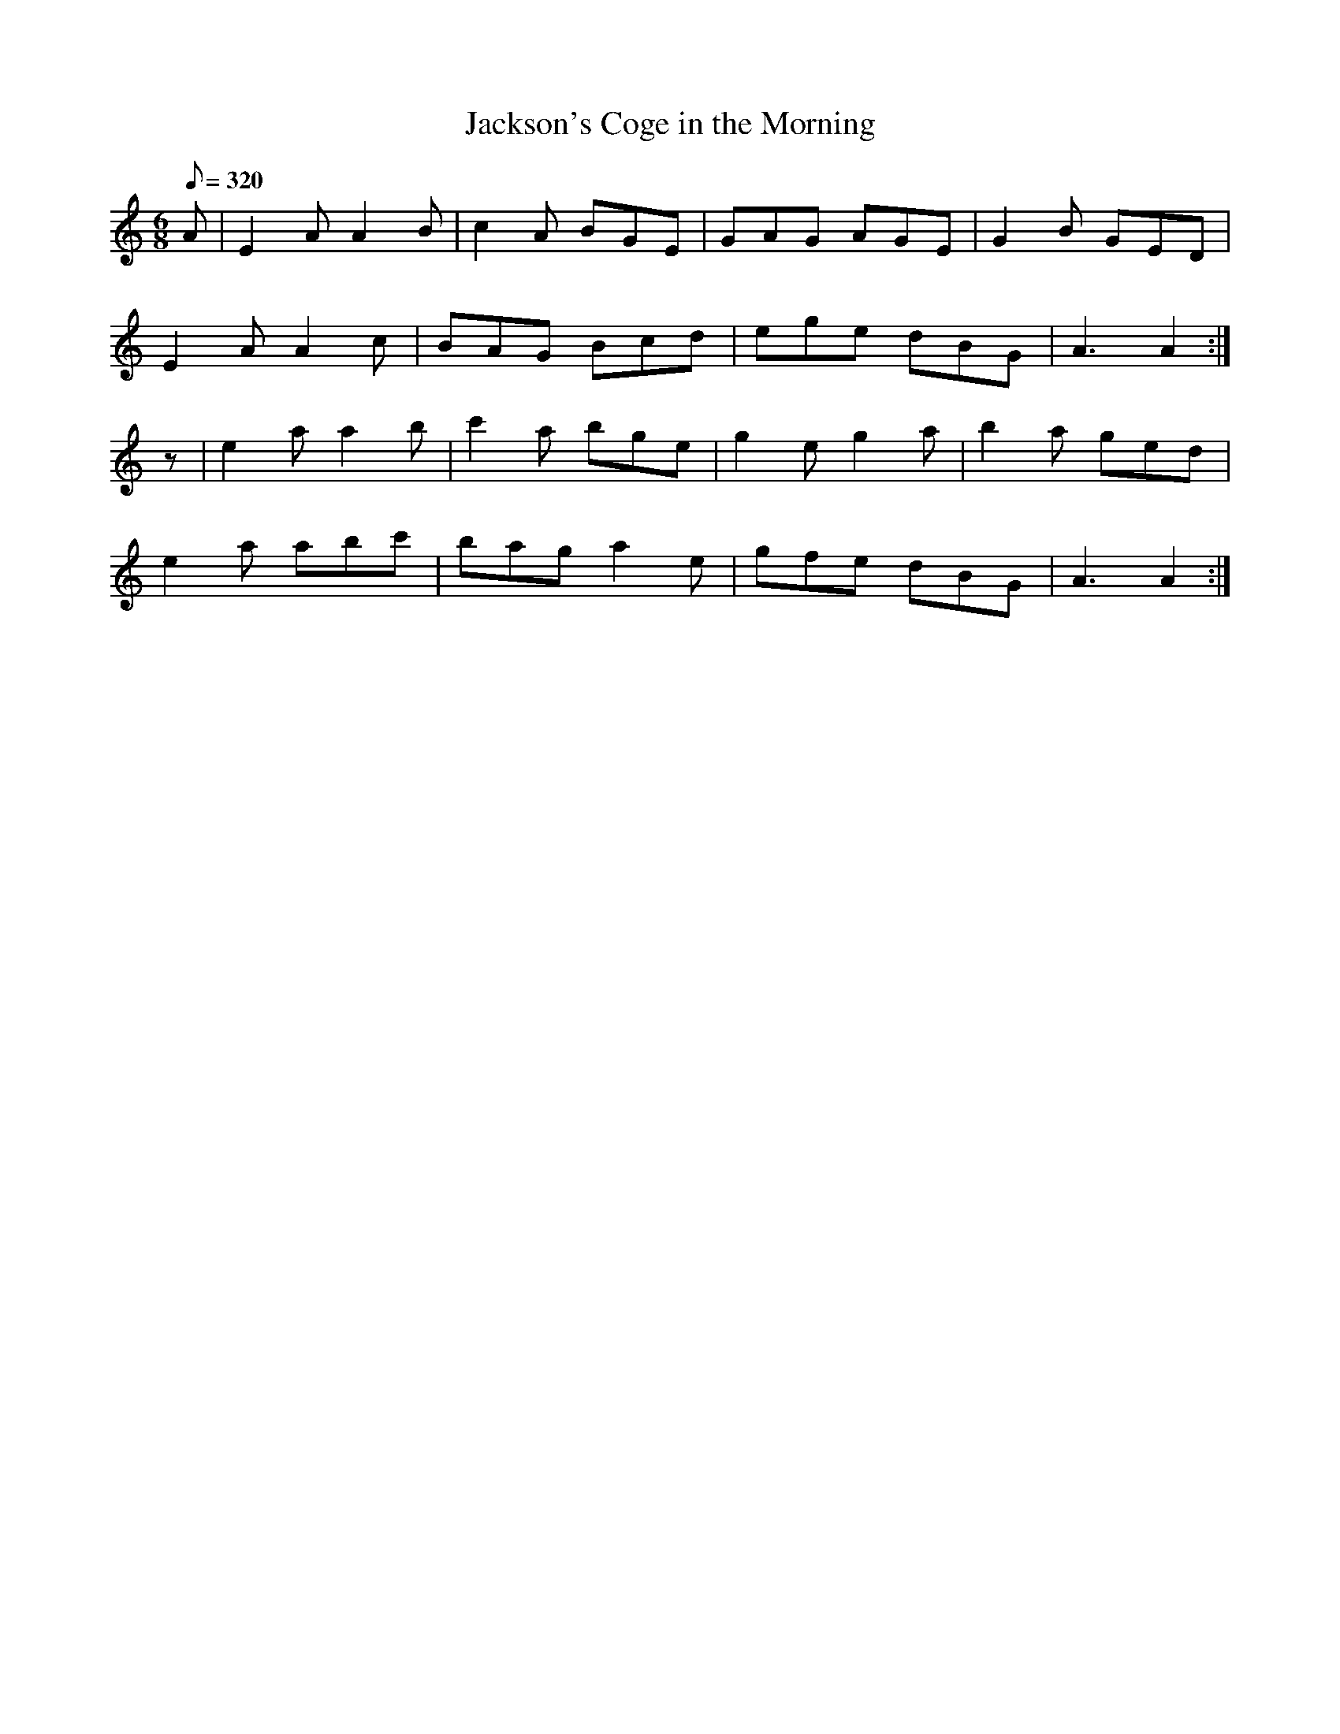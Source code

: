X:082
T: Jackson's Coge in the Morning
% I have no idea what a "coge" is - ? "coggie" (Scots = cup)
N: O'Farrell's Pocket Companion v.1 (Sky ed. p.18)
N: "Irish"
M: 6/8
L: 1/8
R: jig
Q: 320
K: Am
A|E2A A2B|c2A BGE|GAG AGE|G2B GED|
E2A A2c| BAG Bcd|ege dBG|A3 A2 :|
z|e2a a2b|c'2a bge|g2e g2a|b2a ged|
e2a abc'|bag a2e|gfe dBG|A3 A2 :|
